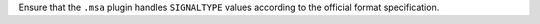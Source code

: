 Ensure that the ``.msa`` plugin handles ``SIGNALTYPE`` values according to the official format specification.
